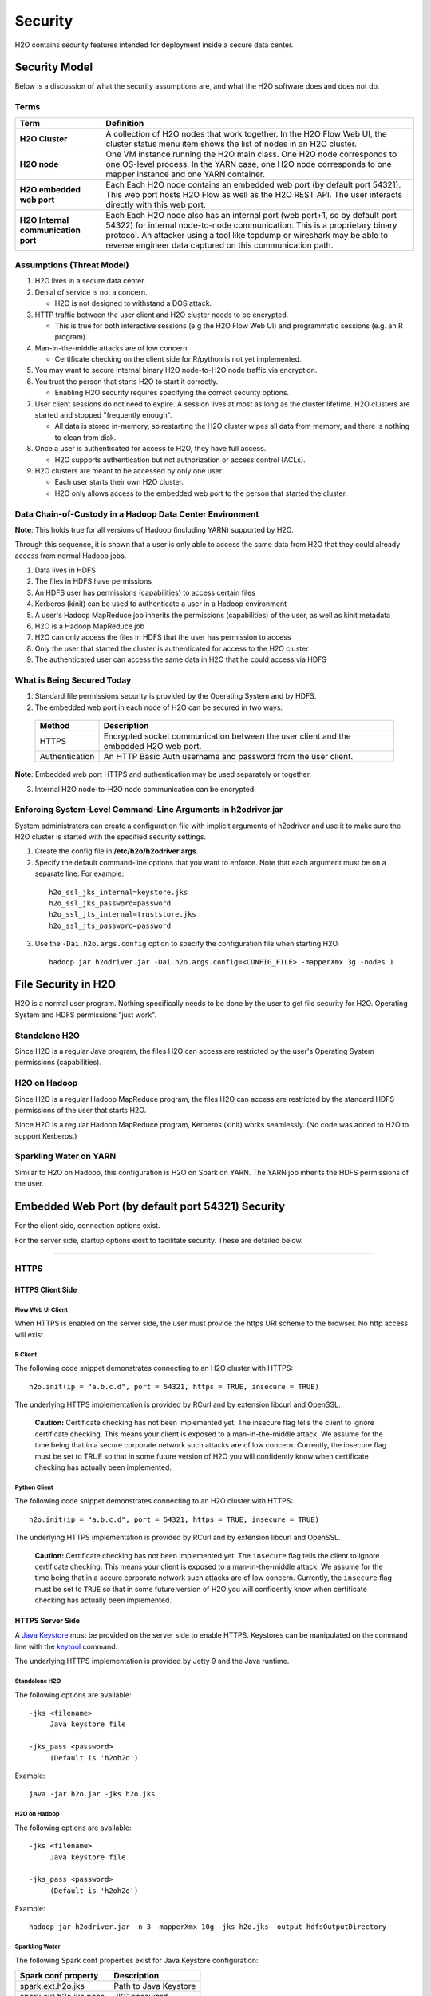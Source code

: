 Security
========

H2O contains security features intended for deployment inside a secure
data center.

Security Model
--------------

Below is a discussion of what the security assumptions are, and what the
H2O software does and does not do.

Terms
~~~~~

+-------------------------------------+---------------------------------+
| Term                                | Definition                      |
+=====================================+=================================+
| **H2O Cluster**                     | A collection of H2O nodes that  | 
|                                     | work together. In the H2O Flow  | 
|                                     | Web UI, the cluster status menu |
|                                     | item shows the list of nodes in | 
|                                     | an H2O cluster.                 |
+-------------------------------------+---------------------------------+
| **H2O node**                        | One VM instance running the H2O |
|                                     | main class. One H2O node        | 
|                                     | corresponds to one OS-level     | 
|                                     | process. In the YARN case, one  | 
|                                     | H2O node corresponds to one     |
|                                     | mapper instance and one YARN    |
|                                     | container.                      |
+-------------------------------------+---------------------------------+
| **H2O embedded web port**           | Each Each H2O node contains an  |
|                                     | embedded web port (by default   |
|                                     | port 54321). This web port      |
|                                     | hosts H2O Flow as well as the   |
|                                     | H2O REST API. The user interacts|
|                                     | directly with this web port.    |
+-------------------------------------+---------------------------------+
| **H2O Internal communication port** | Each Each H2O node also has an  |
|                                     | internal port (web port+1, so by| 
|                                     | default port 54322) for internal| 
|                                     | node-to-node communication. This| 
|                                     | is a proprietary binary         |
|                                     | protocol. An attacker using a   |
|                                     | tool like tcpdump or wireshark  |
|                                     | may be able to reverse engineer |
|                                     | data captured on this           |
|                                     | communication path.             |
+-------------------------------------+---------------------------------+

Assumptions (Threat Model)
~~~~~~~~~~~~~~~~~~~~~~~~~~

1. H2O lives in a secure data center.

2. Denial of service is not a concern.

   -  H2O is not designed to withstand a DOS attack.

3. HTTP traffic between the user client and H2O cluster needs to be
   encrypted.

   -  This is true for both interactive sessions (e.g the H2O Flow Web
      UI) and programmatic sessions (e.g. an R program).

4. Man-in-the-middle attacks are of low concern.

   -  Certificate checking on the client side for R/python is not yet
      implemented.

5. You may want to secure internal binary H2O node-to-H2O node traffic
   via encryption.

6. You trust the person that starts H2O to start it correctly.

   -  Enabling H2O security requires specifying the correct security
      options.

7. User client sessions do not need to expire. A session lives at most
   as long as the cluster lifetime. H2O clusters are started and stopped
   "frequently enough".

   -  All data is stored in-memory, so restarting the H2O cluster wipes
      all data from memory, and there is nothing to clean from disk.

8. Once a user is authenticated for access to H2O, they have full
   access.

   -  H2O supports authentication but not authorization or access
      control (ACLs).

9. H2O clusters are meant to be accessed by only one user.

   -  Each user starts their own H2O cluster.
   -  H2O only allows access to the embedded web port to the person that
      started the cluster.

Data Chain-of-Custody in a Hadoop Data Center Environment
~~~~~~~~~~~~~~~~~~~~~~~~~~~~~~~~~~~~~~~~~~~~~~~~~~~~~~~~~

**Note**: This holds true for all versions of Hadoop (including YARN) supported by H2O.

Through this sequence, it is shown that a user is only able to access
the same data from H2O that they could already access from normal Hadoop
jobs.

1. Data lives in HDFS
2. The files in HDFS have permissions
3. An HDFS user has permissions (capabilities) to access certain files
4. Kerberos (kinit) can be used to authenticate a user in a Hadoop
   environment
5. A user's Hadoop MapReduce job inherits the permissions (capabilities)
   of the user, as well as kinit metadata
6. H2O is a Hadoop MapReduce job
7. H2O can only access the files in HDFS that the user has permission to
   access
8. Only the user that started the cluster is authenticated for access to
   the H2O cluster
9. The authenticated user can access the same data in H2O that he could
   access via HDFS

What is Being Secured Today
~~~~~~~~~~~~~~~~~~~~~~~~~~~

1. Standard file permissions security is provided by the Operating
   System and by HDFS.

2. The embedded web port in each node of H2O can be secured in two ways:

 +------------------+---------------------------------------+
 | Method           | Description                           |
 +==================+=======================================+
 | HTTPS            | Encrypted socket communication between|
 |                  | the user client and the embedded H2O  |
 |                  | web port.                             |
 +------------------+---------------------------------------+
 | Authentication   | An HTTP Basic Auth username and       |
 |                  | password from the user client.        |
 +------------------+---------------------------------------+

**Note**: Embedded web port HTTPS and authentication may be used separately or together.

3. Internal H2O node-to-H2O node communication can be encrypted.


Enforcing System-Level Command-Line Arguments in h2odriver.jar
~~~~~~~~~~~~~~~~~~~~~~~~~~~~~~~~~~~~~~~~~~~~~~~~~~~~~~~~~~~~~~

System administrators can create a configuration file with implicit arguments of h2odriver and use it to make sure the H2O cluster is started with the specified security settings. 

1. Create the config file in **/etc/h2o/h2odriver.args**.
2. Specify the default command-line options that you want to enforce. Note that each argument must be on a separate line. For example:

 ::

   h2o_ssl_jks_internal=keystore.jks
   h2o_ssl_jks_password=password
   h2o_ssl_jts_internal=truststore.jks
   h2o_ssl_jts_password=password

3. Use the ``-Dai.h2o.args.config`` option to specify the configuration file when starting H2O.

 ::

  hadoop jar h2odriver.jar -Dai.h2o.args.config=<CONFIG_FILE> -mapperXmx 3g -nodes 1

File Security in H2O
--------------------

H2O is a normal user program. Nothing specifically needs to be done by
the user to get file security for H2O. Operating System and HDFS
permissions "just work".

Standalone H2O
~~~~~~~~~~~~~~

Since H2O is a regular Java program, the files H2O can access are
restricted by the user's Operating System permissions (capabilities).

H2O on Hadoop
~~~~~~~~~~~~~

Since H2O is a regular Hadoop MapReduce program, the files H2O can
access are restricted by the standard HDFS permissions of the user that
starts H2O.

Since H2O is a regular Hadoop MapReduce program, Kerberos (kinit) works
seamlessly. (No code was added to H2O to support Kerberos.)

Sparkling Water on YARN
~~~~~~~~~~~~~~~~~~~~~~~

Similar to H2O on Hadoop, this configuration is H2O on Spark on YARN.
The YARN job inherits the HDFS permissions of the user.

Embedded Web Port (by default port 54321) Security
--------------------------------------------------

For the client side, connection options exist.

For the server side, startup options exist to facilitate security. These
are detailed below.

-------------

HTTPS
~~~~~

HTTPS Client Side
^^^^^^^^^^^^^^^^^

Flow Web UI Client
''''''''''''''''''

When HTTPS is enabled on the server side, the user must provide the
https URI scheme to the browser. No http access will exist.

R Client
''''''''

The following code snippet demonstrates connecting to an H2O cluster
with HTTPS:

::

    h2o.init(ip = "a.b.c.d", port = 54321, https = TRUE, insecure = TRUE)

The underlying HTTPS implementation is provided by RCurl and by
extension libcurl and OpenSSL.

 **Caution:** Certificate checking has not been implemented yet. The insecure flag tells the client to ignore certificate checking. This means your client is exposed to a man-in-the-middle attack. We assume for the time being that in a secure corporate network such attacks are of low concern. Currently, the insecure flag must be set to TRUE so that in some future version of H2O you will confidently know when certificate checking has actually been implemented.

Python Client
'''''''''''''

The following code snippet demonstrates connecting to an H2O cluster
with HTTPS:

::

    h2o.init(ip = "a.b.c.d", port = 54321, https = TRUE, insecure = TRUE)

The underlying HTTPS implementation is provided by RCurl and by
extension libcurl and OpenSSL.

 **Caution:** Certificate checking has not been implemented yet. The ``insecure`` flag tells the client to ignore certificate checking. This means your client is exposed to a man-in-the-middle attack. We assume for the time being that in a secure corporate network such attacks are of low concern. Currently, the ``insecure`` flag must be set to ``TRUE`` so that in some future version of H2O you will confidently know when certificate checking has actually been implemented.

HTTPS Server Side
^^^^^^^^^^^^^^^^^

A `Java Keystore <https://en.wikipedia.org/wiki/Keystore>`_ must be
provided on the server side to enable HTTPS. Keystores can be
manipulated on the command line with the
`keytool <http://docs.oracle.com/javase/6/docs/technotes/tools/solaris/keytool.html>`_
command.

The underlying HTTPS implementation is provided by Jetty 9 and the Java
runtime.

Standalone H2O
''''''''''''''

The following options are available:

::

    -jks <filename>
         Java keystore file

    -jks_pass <password>
         (Default is 'h2oh2o')

Example:

::

    java -jar h2o.jar -jks h2o.jks

H2O on Hadoop
'''''''''''''

The following options are available:

::

    -jks <filename>
         Java keystore file

    -jks_pass <password>
         (Default is 'h2oh2o')

Example:

::

    hadoop jar h2odriver.jar -n 3 -mapperXmx 10g -jks h2o.jks -output hdfsOutputDirectory

Sparkling Water
'''''''''''''''

The following Spark conf properties exist for Java Keystore
configuration:

+--------------------------+-------------------------+
| Spark conf property      | Description             |
+==========================+=========================+
| spark.ext.h2o.jks        | Path to Java Keystore   |
+--------------------------+-------------------------+
| spark.ext.h2o.jks.pass   | JKS password            |
+--------------------------+-------------------------+

Example:

::

    $SPARK_HOME/bin/spark-submit --class water.SparklingWaterDriver --conf spark.ext.h2o.jks=/path/to/h2o.jks sparkling-water-assembly-0.2.17-SNAPSHOT-all.jar

Creating your own self-signed Java Keystore
'''''''''''''''''''''''''''''''''''''''''''

Here is an example of how to create your own self-signed Java Keystore
(mykeystore.jks) with a custom keystore password (mypass) and how to run
standalone H2O using your Keystore:

::

    # Be paranoid and delete any previously existing keystore.
    rm -f mykeystore.jks

    # Generate a new keystore.
    keytool -genkey -keyalg RSA -keystore mykeystore.jks -storepass mypass -keysize 2048
    What is your first and last name?
      [Unknown]:  
    What is the name of your organizational unit?
      [Unknown]:  
    What is the name of your organization?
      [Unknown]:  
    What is the name of your City or Locality?
      [Unknown]:  
    What is the name of your State or Province?
      [Unknown]:  
    What is the two-letter country code for this unit?
      [Unknown]:  
    Is CN=Unknown, OU=Unknown, O=Unknown, L=Unknown, ST=Unknown, C=Unknown correct?
      [no]:  yes

    Enter key password for <mykey>
        (RETURN if same as keystore password):  

    # Run H2O using the newly generated self-signed keystore.
    java -jar h2o.jar -jks mykeystore.jks -jks_pass mypass

----------------

Kerberos Authentication
~~~~~~~~~~~~~~~~~~~~~~~

Kerberos H2O Client Side
^^^^^^^^^^^^^^^^^^^^^^^^

Flow Web UI Client
''''''''''''''''''

When authentication is enabled, the user will be presented with a
username and password dialog box when attempting to reach Flow.

R Client
''''''''

The following code snippet demonstrates connecting to an H2O cluster
with authentication:

::

    h2o.init(ip = "a.b.c.d", port = 54321, username = "myusername", password = "mypassword")

Python Client
'''''''''''''

For Python, connecting to H2O with authentication is similar:

::

    h2o.init(ip = "a.b.c.d", port = 54321, username = "myusername", password = "mypassword")

Kerberos H2O Server Side
^^^^^^^^^^^^^^^^^^^^^^^^

You must provide a simple configuration file that specifies the Kerberos
login module

Example **kerb.conf**:

::

    krb5loginmodule {
         com.sun.security.auth.module.Krb5LoginModule required
         java.security.krb5.realm="0XDATA.LOC"
         java.security.krb5.kdc="ldap.0xdata.loc";
    };

For more detail about Kerberos configuration:
`Krb5LoginModule <https://docs.oracle.com/javase/7/docs/jre/api/security/jaas/spec/com/sun/security/auth/module/Krb5LoginModule.html>`__,
`Jaas
note <http://docs.oracle.com/javase/7/docs/technotes/guides/security/jgss/tutorials/AcnOnly.html>`__

Standalone H2O
''''''''''''''

The following options are required for Kerberos authentication:

::

    -kerberos_login
          Use Jetty KerberosLoginService

    -login_conf <filename>
          LoginService configuration file

    -user_name <username>
          Override name of user for which access is allowed


Example:

::

    java -jar h2o.jar -kerberos_login -login_conf kerb.conf -user_name kerb_principal

Example (on MacOS):

::

    java -Djava.security.krb5.realm="0XDATA.LOC" -Djava.security.krb5.kdc="ldap.0xdata.loc" -jar h2o.jar -kerberos_login -login_conf kerb.conf -user_name kerb_principal

H2O on Hadoop
'''''''''''''

The following options are available:

::

    -kerberos_login
          Use Jetty KerberosLoginService

    -login_conf <filename>
          LoginService configuration file

    -user_name <username>
          Override name of user for which access is allowed

Example:

::

    hadoop jar h2odriver.jar -n 3 -mapperXmx 10g -kerberos_login -login_conf kerb.conf -output hdfsOutputDirectory -user_name kerb_principal

Sparkling Water
'''''''''''''''

The following Spark conf properties exist for Kerberos configuration:

+--------------------------------+--------------------------------------------+
| Spark conf property            | Description                                |
+================================+============================================+
| spark.ext.h2o.kerberos.login   | Use Jetty Krb5LoginModule                  |
+--------------------------------+--------------------------------------------+
| spark.ext.h2o.login.conf       | LoginService configuration file            |
+--------------------------------+--------------------------------------------+
| spark.ext.h2o.user.name        | Name of user for which access is allowed   |
+--------------------------------+--------------------------------------------+


Example:

::

    $SPARK_HOME/bin/spark-submit --class water.SparklingWaterDriver --conf spark.ext.h2o.kerberos.login=true --conf spark.ext.h2o.user.name=kerb_principal --conf spark.ext.h2o.login.conf=kerb.conf sparkling-water-assembly-0.2.17-SNAPSHOT-all.jar

----------------

LDAP Authentication
~~~~~~~~~~~~~~~~~~~

H2O client and server side configuration for LDAP is discussed below.
Authentication is implemented using `Basic
Auth <https://en.wikipedia.org/wiki/Basic_access_authentication>`__.

LDAP H2O Client Side
^^^^^^^^^^^^^^^^^^^^

Flow Web UI Client
''''''''''''''''''

When authentication is enabled, the user will be presented with a
username and password dialog box when attempting to reach Flow.

R Client
''''''''

The following code snippet demonstrates connecting to an H2O cluster
with authentication:

::

    h2o.init(ip = "a.b.c.d", port = 54321, username = "myusername", password = "mypassword")

Python Client
'''''''''''''

The following code snippet demonstrates connecting to an H2O cluster
with authentication:

::

    h2o.init(ip = "a.b.c.d", port = 54321, username = "myusername", password = "mypassword")

LDAP H2O Server Side
^^^^^^^^^^^^^^^^^^^^

An ldap.conf configuration file must be provided by the user. As an
example, this file works for H2O's internal LDAP server. You will
certainly need help from your IT security folks to adjust this
configuration file for your environment.

Example **ldap.conf**:

::

    ldaploginmodule {
        ai.h2o.org.eclipse.jetty.jaas.spi.LdapLoginModule required
        debug="true"
        useLdaps="false"
        contextFactory="com.sun.jndi.ldap.LdapCtxFactory"
        hostname="ldap.0xdata.loc"
        port="389"
        bindDn="cn=admin,dc=0xdata,dc=loc"
        bindPassword="0xdata"
        authenticationMethod="simple"
        forceBindingLogin="true"
        userBaseDn="ou=users,dc=0xdata,dc=loc";
    };

See the `Jetty 9 LdapLoginModule
documentation <http://www.eclipse.org/jetty/documentation/current/jaas-support.html>`__
for more information.

Standalone H2O
''''''''''''''

The following options are available:

::

    -ldap_login
          Use Jetty LdapLoginService

    -login_conf <filename>
          LoginService configuration file
         
    -user_name <username>
          Override name of user for which access is allowed

Example:

::

    java -jar h2o.jar -ldap_login -login_conf ldap.conf

    java -jar h2o.jar -ldap_login -login_conf ldap.conf -user_name myLDAPusername

H2O on Hadoop
'''''''''''''

The following options are available:

::

    -ldap_login
          Use Jetty LdapLoginService

    -login_conf <filename>
          LoginService configuration file
         
    -user_name <username>
          Override name of user for which access is allowed

Example:

::

    hadoop jar h2odriver.jar -n 3 -mapperXmx 10g -ldap_login -login_conf ldap.conf -output hdfsOutputDirectory

    hadoop jar h2odriver.jar -n 3 -mapperXmx 10g -ldap_login -login_conf ldap.conf -user_name myLDAPusername -output hdfsOutputDirectory

Sparkling Water
'''''''''''''''

The following Spark conf properties exist for Java keystore
configuration:

+----------------------------+-----------------------------------------------------+
| Spark conf property        | Description                                         |
+============================+=====================================================+
| spark.ext.h2o.ldap.login   | Use Jetty LdapLoginService                          |
+----------------------------+-----------------------------------------------------+
| spark.ext.h2o.login.conf   | LoginService configuration file                     |
+----------------------------+-----------------------------------------------------+
| spark.ext.h2o.user.name    | Override name of user for which access is allowed   |
+----------------------------+-----------------------------------------------------+

Example:

::

    $SPARK_HOME/bin/spark-submit --class water.SparklingWaterDriver --conf spark.ext.h2o.ldap.login=true --conf spark.ext.h2o.login.conf=/path/to/ldap.conf sparkling-water-assembly-0.2.17-SNAPSHOT-all.jar

    $SPARK_HOME/bin/spark-submit --class water.SparklingWaterDriver --conf spark.ext.h2o.ldap.login=true --conf spark.ext.h2o.user.name=myLDAPusername --conf spark.ext.h2o.login.conf=/path/to/ldap.conf sparkling-water-assembly-0.2.17-SNAPSHOT-all.jar


LDAP Authentication and MapR
''''''''''''''''''''''''''''

The following information is for users who authentication with LDAP on MapR, which uses a proprietary Hadoop configuration property that specifies the configuration file. Additional information is available here: `http://doc.mapr.com/display/MapR/mapr.login.conf <http://doc.mapr.com/display/MapR/mapr.login.conf>`__.

In order to make LDAP authentication work, add the ldap.conf definition to the MapR configuration file in **/opt/mapr/conf/mapr.login.conf**.  

Debugging Server-side LDAP issues
'''''''''''''''''''''''''''''''''

To get detailed output from Jetty for LDAP debugging, you need to create the **jetty-logging.properties** file and add it to your classpath.

Example **jetty-logging.properties**:

::

    org.eclipse.jetty.util.log.class=org.eclipse.jetty.util.log.StdErrLog
    org.eclipse.jetty.LEVEL=DEBUG

Standalone H2O example (with **jetty-logging.properties** in the current directory):

::

    java -cp h2o.jar:. water.H2OApp

H2O on Hadoop example (with **jetty-logging.properties** in the current directory):

::

    hadoop jar h2odriver.jar -libjars jetty-logging.properties -n 1 -mapperXmx 5g -output hdfsOutputDirectory

-------------

Pluggable Authentication Module (PAM) Authentication
~~~~~~~~~~~~~~~~~~~~~~~~~~~~~~~~~~~~~~~~~~~~~~~~~~~~

This section describes H2O client and server side configuration for `PAM authentication <https://en.wikipedia.org/wiki/Pluggable_authentication_module>`__. 

PAM H2O Client Side
^^^^^^^^^^^^^^^^^^^

Flow UI Client
''''''''''''''

When PAM authentication is enabled, the user will be presented with a username and password dialog box when attempting to reach Flow. 


R Client
''''''''

The following code snippet demonstrates connecting to an H2O cluster
with authentication:

::

    h2o.init(ip = "a.b.c.d", port = 54321, username = "myusername", password = "mypassword")

Python Client
'''''''''''''

For Python, connecting to H2O with authentication is similar:

::

    h2o.init(ip = "a.b.c.d", port = 54321, username = "myusername", password = "mypassword")


PAM H2O Server Side
^^^^^^^^^^^^^^^^^^^

You must provide a simple configuration file that specifies the PAM login module.

**Example pam.conf**

::

  pamloginmodule {
       de.codedo.jaas.PamLoginModule required
       service = h2o;
  };

Note that the name of the service is user configurable, and this name must match the name of the PAM authentication module that you created for the "h2o service".


Standalone H2O
''''''''''''''

The following options are required for PAM authentication:

::

  -pam_login
      Use PAM LoginService

  -login_conf <filename>
        LoginService configuration file
       
  -user_name <username>
        Override name of user for which access is allowed

  -form_auth
        Optionally enable form-based authentication for Flow

  -session_timeout
        If form_auth is enabled, optionally specify the number of minutes 
        that a session can remain idle before the server invalidates the 
        session and requests a new login

**Example**

::

  java -jar h2o.jar -pam_login -login_conf pam.conf -user_name

H2O on Hadoop
'''''''''''''

The following options are available:

::

  -pam_login
      Use PAM LoginService

  -login_conf <filename>
        LoginService configuration file
       
  -user_name <username>
        Override name of user for which access is allowed

  -form_auth
        Optionally enable form-based authentication for Flow

  -session_timeout
        If form_auth is enabled, optionally specify the number of minutes 
        that a session can remain idle before the server invalidates the 
        session and requests a new login


**Example**

::

  hadoop jar h2odriver.jar -n 3 -mapperXmx 10g -pam_login -login_conf pam.conf -output hdfsOutputDirectory -user_name

-------------

Hash File Authentication
~~~~~~~~~~~~~~~~~~~~~~~~

H2O client and server side configuration for a hardcoded hash file is
discussed below. Authentication is implemented using `Basic
Auth <https://en.wikipedia.org/wiki/Basic_access_authentication>`__.

Hash File H2O Client Side
^^^^^^^^^^^^^^^^^^^^^^^^^

Flow Web UI Client
''''''''''''''''''

When authentication is enabled, the user will be presented with a
username and password dialog box when attempting to reach Flow.

R Client
''''''''

The following code snippet demonstrates connecting to an H2O cluster
with authentication:

::

    h2o.init(ip = "a.b.c.d", port = 54321, username = "myusername", password = "mypassword")

Python Client
'''''''''''''

The following code snippet demonstrates connecting to an H2O cluster
with authentication:

::

    h2o.init(ip = "a.b.c.d", port = 54321, username = "myusername", password = "mypassword")

Hash File H2O Server Side
^^^^^^^^^^^^^^^^^^^^^^^^^

A **realm.properties** configuration file must be provided by the user.

Example **realm.properties**:

::

    # See http://www.eclipse.org/jetty/documentation/current/configuring-security-secure-passwords.html
    # java -cp h2o.jar org.eclipse.jetty.util.security.Password
    username1: password1
    username2: MD5:6cb75f652a9b52798eb6cf2201057c73

Generate secure passwords using the Jetty secure password generation
tool:

::

    java -cp h2o.jar org.eclipse.jetty.util.security.Password username password

See the `Jetty 9 HashLoginService
documentation <http://wiki.eclipse.org/Jetty/Tutorial/Realms#HashLoginService>`_
and `Jetty 9 Secure Password
HOWTO <http://www.eclipse.org/jetty/documentation/current/configuring-security-secure-passwords.html>`_ for more
information.

Standalone H2O
''''''''''''''

The following options are available:

::

    -hash_login
          Use Jetty HashLoginService
              
    -login_conf <filename>
          LoginService configuration file

Example:

::

    java -jar h2o.jar -hash_login -login_conf realm.properties

H2O on Hadoop
'''''''''''''

The following options are available:

::

    -hash_login
          Use Jetty HashLoginService
              
    -login_conf <filename>
          LoginService configuration file

Example:

::

    hadoop jar h2odriver.jar -n 3 -mapperXmx 10g -hash_login -login_conf realm.propertes -output hdfsOutputDirectory

Sparkling Water
'''''''''''''''

The following Spark conf properties exist for hash login service
configuration:

+----------------------------+-----------------------------------+
| Spark conf property        | Description                       |
+============================+===================================+
| spark.ext.h2o.hash.login   | Use Jetty HashLoginService        |
+----------------------------+-----------------------------------+
| spark.ext.h2o.login.conf   | LoginService configuration file   |
+----------------------------+-----------------------------------+

Example:

::

    $SPARK_HOME/bin/spark-submit --class water.SparklingWaterDriver --conf spark.ext.h2o.hash.login=true --conf spark.ext.h2o.login.conf=/path/to/realm.properties sparkling-water-assembly-0.2.17-SNAPSHOT-all.jar

SSL Internode Security
----------------------

By default, communication between H2O nodes is not encrypted for performance reasons. H2O currently support SSL/TLS authentication (basic handshake authentication) and data encryption for internode communication.

Usage
~~~~~

Hadoop
^^^^^^

The easiest way to enable SSL while running H2O via h2odriver is to pass the ``-internal_secure_connections`` flag. This will tell h2odriver to automatically generate all the necessary files and distribute them to all mappers. This distribution may be secure depending on your YARN configuration.

::

  hadoop jar h2odriver.jar -nodes 4 -mapperXmx 6g -output hdfsOutputDirName -internal_secure_connections


The user can also manually generate keystore/truststore and properties file as described in the `Standalone/AWS`_ section that follows and run the following command to use them instead. In this case, all the files (certificates and properties) have to be distributed to all the mapper nodes by the user.

::

  hadoop jar h2odriver.jar -nodes 4 -mapperXmx 6g -output hdfsOutputDirName -internal_security_conf security.properties


Standalone/AWS
^^^^^^^^^^^^^^

In this case, the user has to generate the keystores, truststores, and properties file manually.

1. Generate public/private keys and distributed them. (Refer to the `Keystore/Truststore Generation`_ section for more information).

2. Create the security properties file. (Refer to the `Configuration`_ section for a full list of parameters.)

 ::

    h2o_ssl_jks_internal=keystore.jks
    h2o_ssl_jks_password=password
    h2o_ssl_jts_internal=truststore.jks
    h2o_ssl_jts_password=password

3. To start an SSL-enabled node, pass the location to the properties file using the ``-internal_security_conf`` flag

 ::

  java -jar h2o.jar -internal_security_conf security.properties

Configuration
~~~~~~~~~~~~~

To enable this feature, set the ``-internal_security_conf`` parameter when starting an H2O node, and point that to a configuration file (key=value format) that contains the following values:

- ``h2o_ssl_jks_internal`` (required): The path (absolute or relative) to the key-store file used for internal SSL communication
- ``h2o_ssl_jks_password`` (required): The password for the internal key-store
- ``h2o_ssl_jts_internal`` (optional): The path (absolute or relative) to the trust-store file used for internal SSL communication. If not present, then ``h2o_ssl_jks_internal`` will be used.
- ``h2o_ssl_jts_password`` (optional): The password to the internal trust-store. If not present, then ``h2o_ssl_jks_password`` will be used.
- ``h2o_ssl_protocol`` (optional): The protocol name used during encrypted communication (supported by JVM). This defaults to TSLv1.2.
- ``h2o_ssl_enabled_algorithms`` (optional): A comma separated list of enabled cipher algorithms. Include only those that are supported by JVM.

This must be set for every node in the cluster. Every node needs to have access to both Java keystore and Java truststore containing appropriate keys and certificates.

This feature should not be used together with the ``-useUDP`` flag, as we currently do not support UDP encryption through DTLS or any other protocol that might result in unencrypted data transfers.

Keystore/Truststore Generation
~~~~~~~~~~~~~~~~~~~~~~~~~~~~~~

Keystore/truststore creation and distribution are deployment specific and have to be handled by the end user.

Basic keystore/truststore generation can be done using the keytool program, which ships with Java, documentation can be found `here <https://docs.oracle.com/javase/7/docs/technotes/tools/solaris/keytool.html>`__. Each node should have a key pair generated, and all public keys should be imported into a single truststore, which should be distributed to all the nodes.

The simplest (though not recommended) way would be to call:

::

  keytool -genkeypair -keystore h2o-internal.jks -alias h2o-internal

Then distribute the ``h2o-internal.jks`` file to all the nodes, and set it as both the keystore and truststore in ``ssl.config``. 

A more secure way would be to:

1. Run the same command on each node:
  
 ::

  keytool -genkeypair -keystore h2o-internal.jks -alias h2o-internal

2. Extract the certificate on each node:

 ::

  keytool -export -keystore h2o-internal.jks -alias signFiles -file node<number>.cer

3. Distribute all of the above certificates to each node, and on each node create a truststore containing all of them (or put all certificates on one node, import to truststore and distribute that truststore to each node):

 ::

  keytool -importcert -file node<number>.cer -keystore truststore.jks -alias node<number>


Performance
~~~~~~~~~~~

Turning on SSL may result in performance overhead for settings and algorithms that exchange data between nodes due to encryption/decryption time. Some algorithms might also slower because of this.

Example benchmark on a 5 node cluster (6GB memory per node) working with a 5.8mln row dataset (580MB):

+------------+---------------------+------------------------+
|            | Non SSL             | SSL                    |
+============+=====================+========================+
| Parsing:   | 4.908s              | 5.304s                 |
+------------+---------------------+------------------------+
| GLM model: | 01:39.446           | 01:49.634              |
+------------+---------------------+------------------------+

Caveats and Missing Pieces
~~~~~~~~~~~~~~~~~~~~~~~~~~

 - This feature CANNOT be used together with the ``-useUDP`` flag. We currently do not support DTLS or any other encryption for UDP.
 - Should you start a mixed cloud of SSL and nonSSL nodes, the SSL ones will fail to bootstrap, while the nonSSL ones will become unresponsive.
 - H2O does not provide in-memory data encryption. This might spill data to disk in unencrypted form should swaps to disk occur. As a workaround, an encrypted drive is advised.
 - H2O does not support encryption of data saved to disk, should appropriate flags be enabled. Similar to the previous caveat, the user can use an encrypted drive to work around this issue.
 - H2O supports only SSL and does not support SASL.

